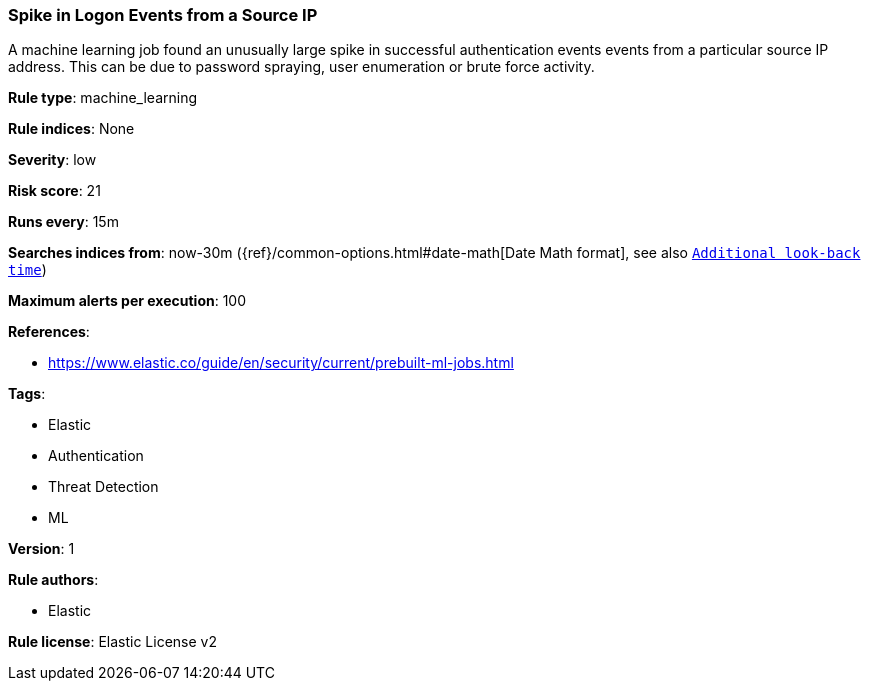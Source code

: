 [[prebuilt-rule-0-13-2-spike-in-logon-events-from-a-source-ip]]
=== Spike in Logon Events from a Source IP

A machine learning job found an unusually large spike in successful authentication events events from a particular source IP address. This can be due to password spraying, user enumeration or brute force activity.

*Rule type*: machine_learning

*Rule indices*: None

*Severity*: low

*Risk score*: 21

*Runs every*: 15m

*Searches indices from*: now-30m ({ref}/common-options.html#date-math[Date Math format], see also <<rule-schedule, `Additional look-back time`>>)

*Maximum alerts per execution*: 100

*References*: 

* https://www.elastic.co/guide/en/security/current/prebuilt-ml-jobs.html

*Tags*: 

* Elastic
* Authentication
* Threat Detection
* ML

*Version*: 1

*Rule authors*: 

* Elastic

*Rule license*: Elastic License v2

